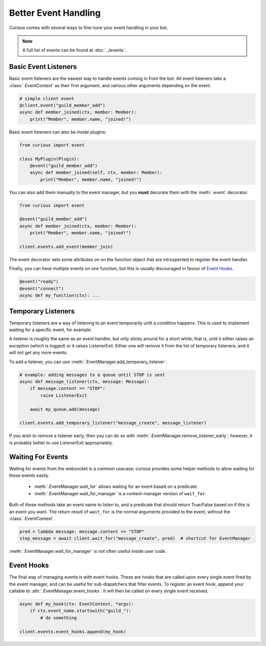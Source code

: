 .. _better_event_handling:

Better Event Handling
=====================

Curious comes with several ways to fine-tune your event handling in your bot.

.. note::

    A full list of events can be found at :doc:`../events`.

Basic Event Listeners
---------------------

Basic event listeners are the easiest way to handle events coming in from the bot. All event
listeners take a :class:`.EventContext` as their first argument, and various other arguments
depending on the event.

.. code-block:: python3

    # simple client event
    @client.event("guild_member_add")
    async def member_joined(ctx, member: Member):
        print("Member", member.name, "joined!")

Basic event listeners can also be inside plugins:

.. code-block:: python3

    from curious import event

    class MyPlugin(Plugin):
        @event("guild_member_add")
        async def member_joined(self, ctx, member: Member):
            print("Member", member.name, "joined!")

You can also add them manually to the event manager, but you **must** decorate them with the
:meth:`.event` decorator.

.. code-block:: python3

    from curious import event

    @event("guild_member_add")
    async def member_joined(ctx, member: Member):
        print("Member", member.name, "joined!")

    client.events.add_event(member_join)

The event decorator sets some attributes on on the function object that are introspected to
register the event handler.

Finally, you can have multiple events on one function, but this is usually discouraged in favour
of `Event Hooks`_.

.. code-block:: python

    @event("ready")
    @event("connect")
    async def my_function(ctx): ...

Temporary Listeners
-------------------

Temporary listeners are a way of listening to an event temporarily until a condition happens.
This is used to implement waiting for a specific event, for example.

A listener is roughly the same as an event handler, but only sticks around for a short while;
that is, until it either raises an exception (which is logged) or it raises ListenerExit. Either
one will remove it from the list of temporary listeners; and it will not get any more events.

To add a listener, you can use :meth:`.EventManager.add_temporary_listener`:

.. code-block:: python3

    # example: adding messages to a queue until STOP is sent
    async def message_listener(ctx, message: Message):
        if message.content == "STOP":
            raise ListenerExit

        await my_queue.add(message)

    client.events.add_temporary_listener("message_create", message_listener)

If you wish to remove a listener early, then you can do so with
:meth:`.EventManager.remove_listener_early`; however, it is probably better to use ListenerExit
appropriately.

Waiting For Events
------------------

Waiting for events from the websocket is a common usecase; curious provides some helper methods
to allow waiting for these events easily.

 - :meth:`.EventManager.wait_for` allows waiting for an event based on a predicate.
 - :meth:`.EventManager.wait_for_manager` is a context-manager version of ``wait_for``.

Both of these methods take an event name to listen to, and a predicate that should return
True/False based on if this is an event you want. The return result of ``wait_for`` is the normal
arguments provided to the event, without the :class:`.EventContext`.

.. code-block:: python3

    pred = lambda message: message.content == "STOP"
    stop_message = await client.wait_for("message_create", pred)  # shortcut for EventManager

:meth:`.EventManager.wait_for_manager` is not often useful inside user code.

Event Hooks
-----------

The final way of managing events is with event hooks. These are hooks that are called upon every
single event fired by the event manager, and can be useful for sub-dispatchers that filter events.
To register an event hook, append your callable to :attr:`.EventManager.event_hooks`. It will
then be called on every single event received.

.. code-block:: python3

    async def my_hook(ctx: EventContext, *args):
        if ctx.event_name.startswith("guild_"):
            # do something

    client.events.event_hooks.append(my_hook)

